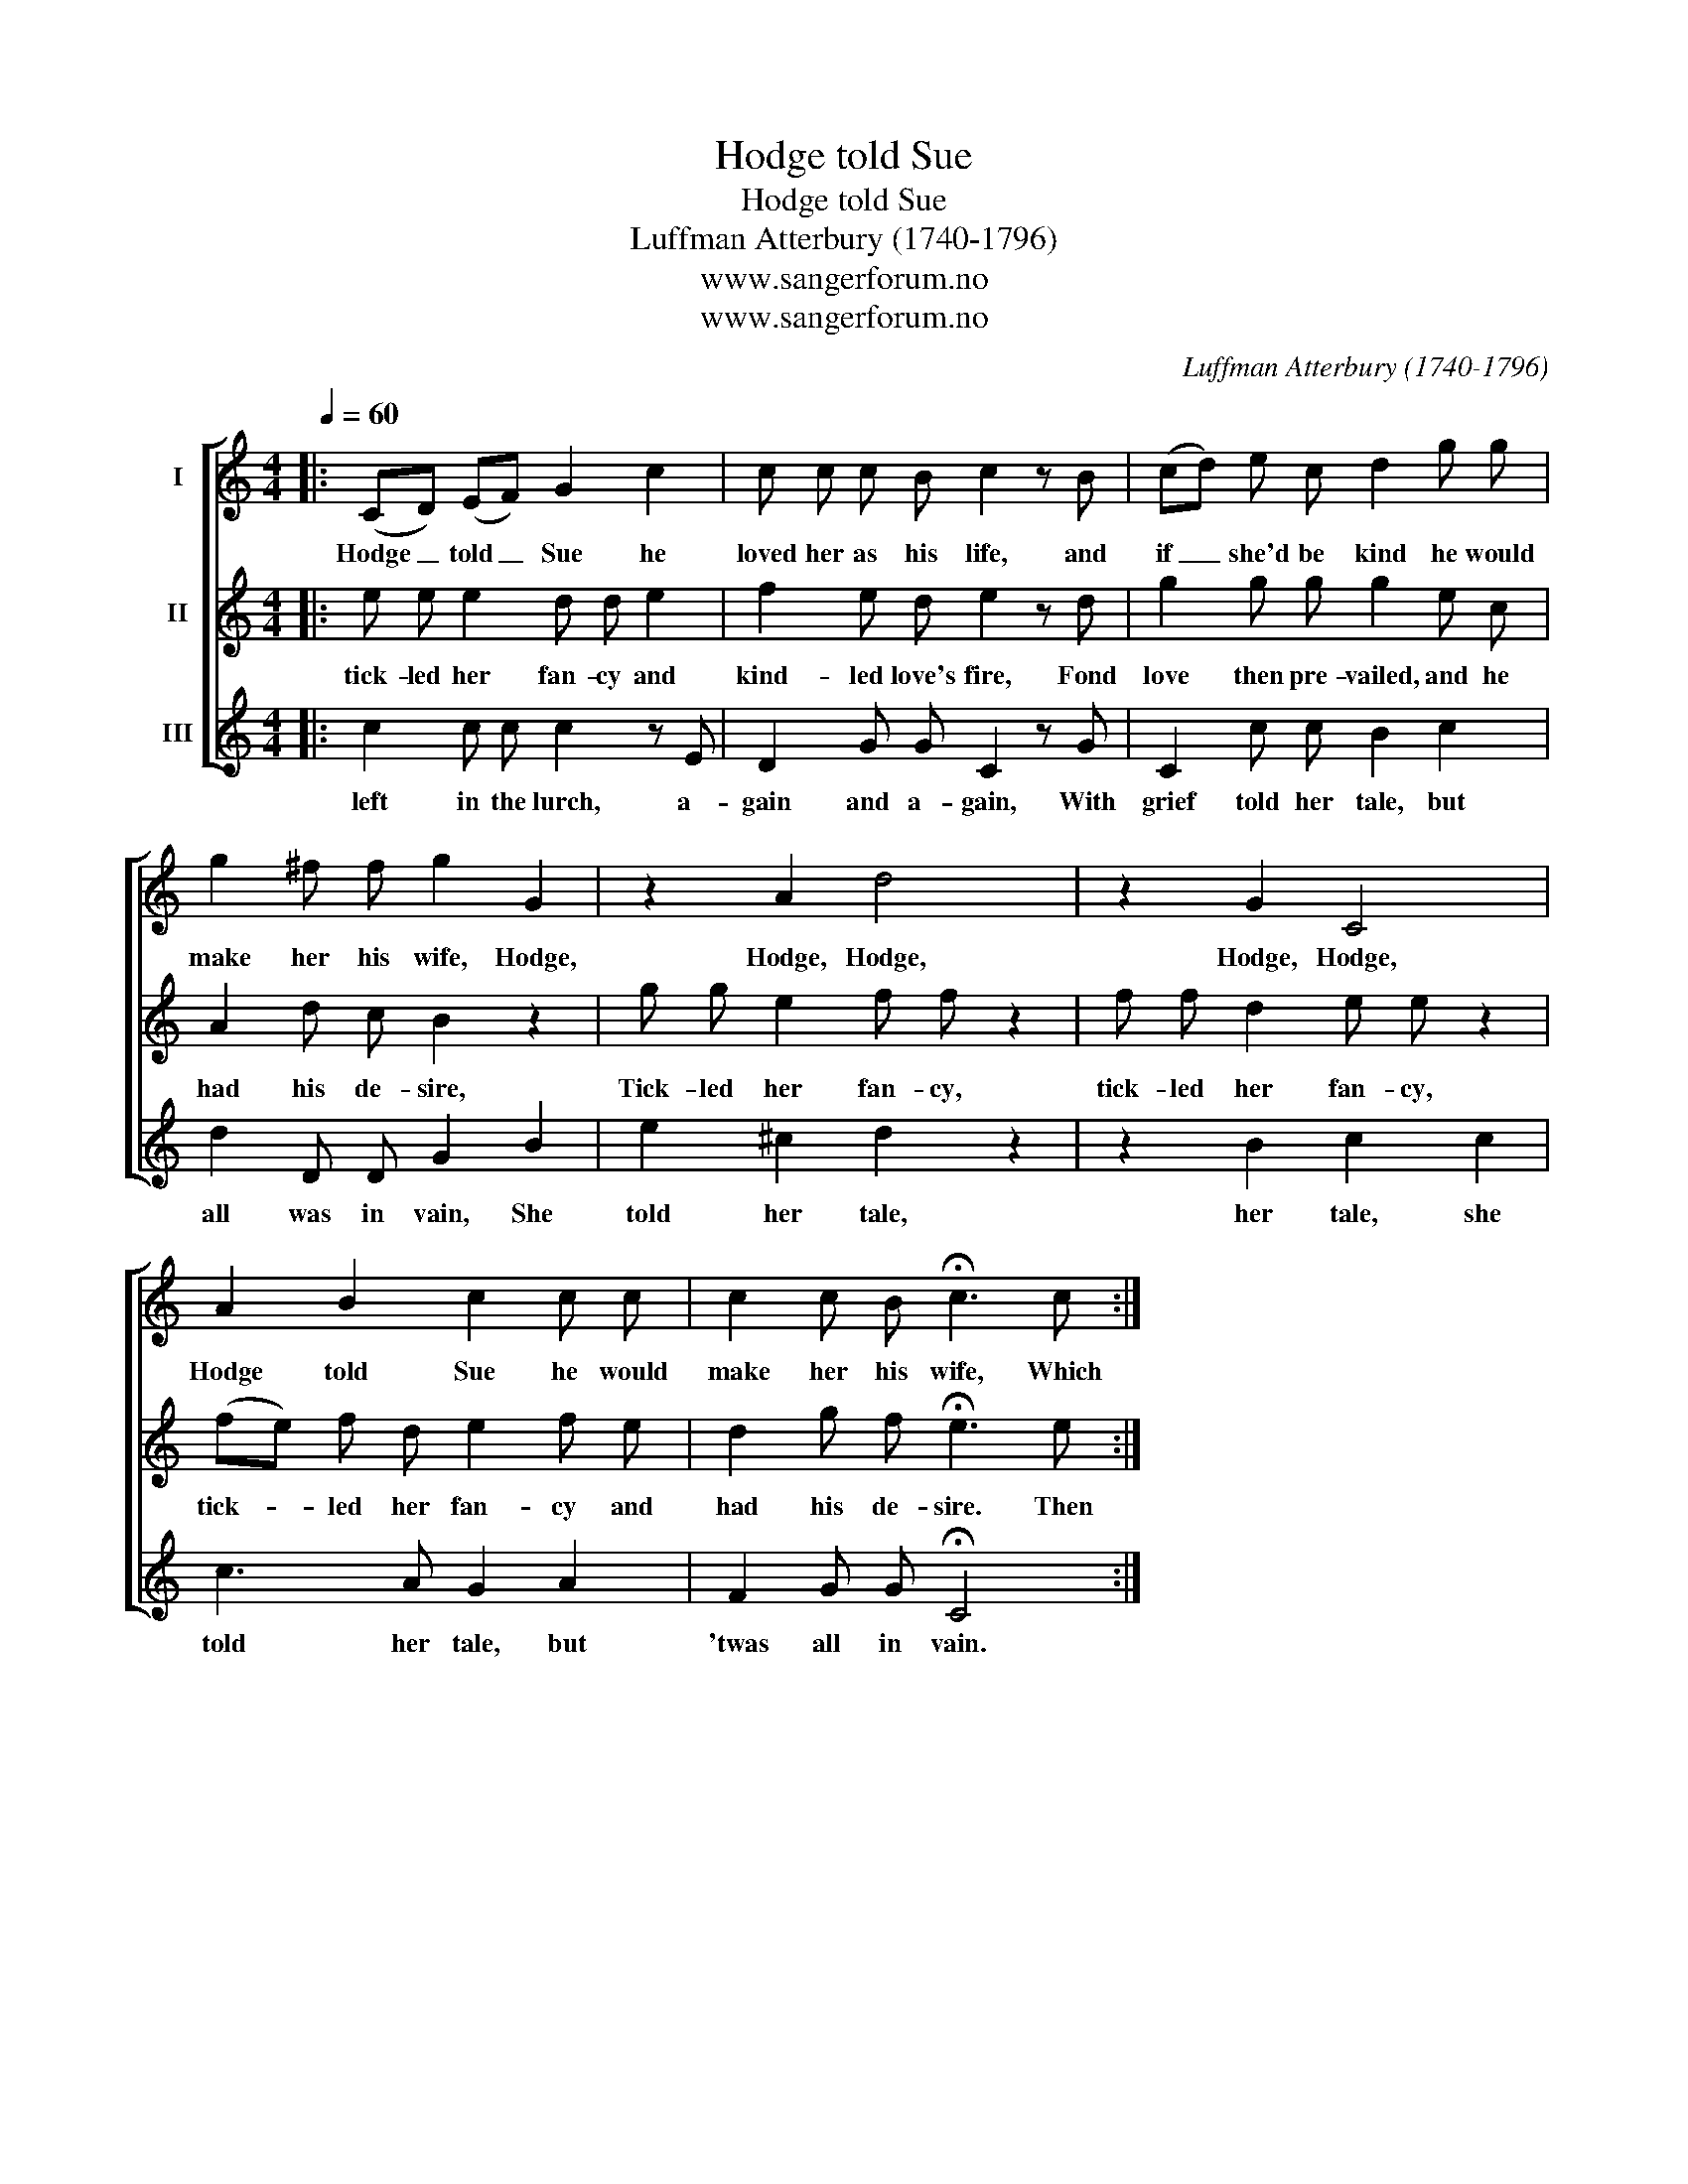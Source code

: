 X:1
T:Hodge told Sue
T:Hodge told Sue
T:Luffman Atterbury (1740-1796)
T:www.sangerforum.no
T:www.sangerforum.no
C:Luffman Atterbury (1740-1796)
Z:www.sangerforum.no
%%score [ 1 2 3 ]
L:1/8
Q:1/4=60
M:4/4
K:C
V:1 treble nm="I"
V:2 treble nm="II"
V:3 treble nm="III"
V:1
|: (CD) (EF) G2 c2 | c c c B c2 z B | (cd) e c d2 g g | g2 ^f f g2 G2 | z2 A2 d4 | z2 G2 C4 | %6
w: Hodge _ told _ Sue he|loved her as his life, and|if _ she'd be kind he would|make her his wife, Hodge,|Hodge, Hodge,|Hodge, Hodge,|
 A2 B2 c2 c c | c2 c B !fermata!c3 c :| %8
w: Hodge told Sue he would|make her his wife, Which|
V:2
|: e e e2 d d e2 | f2 e d e2 z d | g2 g g g2 e c | A2 d c B2 z2 | g g e2 f f z2 | f f d2 e e z2 | %6
w: tick- led her fan- cy and|kind- led love's fire, Fond|love then pre- vailed, and he|had his de- sire,|Tick- led her fan- cy,|tick- led her fan- cy,|
 (fe) f d e2 f e | d2 g f !fermata!e3 e :| %8
w: tick- * led her fan- cy and|had his de- sire. Then|
V:3
|: c2 c c c2 z E | D2 G G C2 z G | C2 c c B2 c2 | d2 D D G2 B2 | e2 ^c2 d2 z2 | z2 B2 c2 c2 | %6
w: left in the lurch, a-|gain and a- gain, With|grief told her tale, but|all was in vain, She|told her tale,|her tale, she|
 c3 A G2 A2 | F2 G G !fermata!C4 :| %8
w: told her tale, but|'twas all in vain.|

